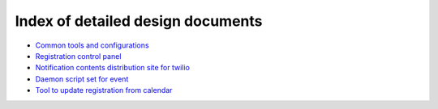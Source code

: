 Index of detailed design documents
======

- `Common tools and configurations <common.rst>`_
- `Registration control panel <registration.rst>`_
- `Notification contents distribution site for twilio <notification.rst>`_
- `Daemon script set for event <eventinvoke.rst>`_
- `Tool to update registration from calendar <eventupdate.rst>`_

